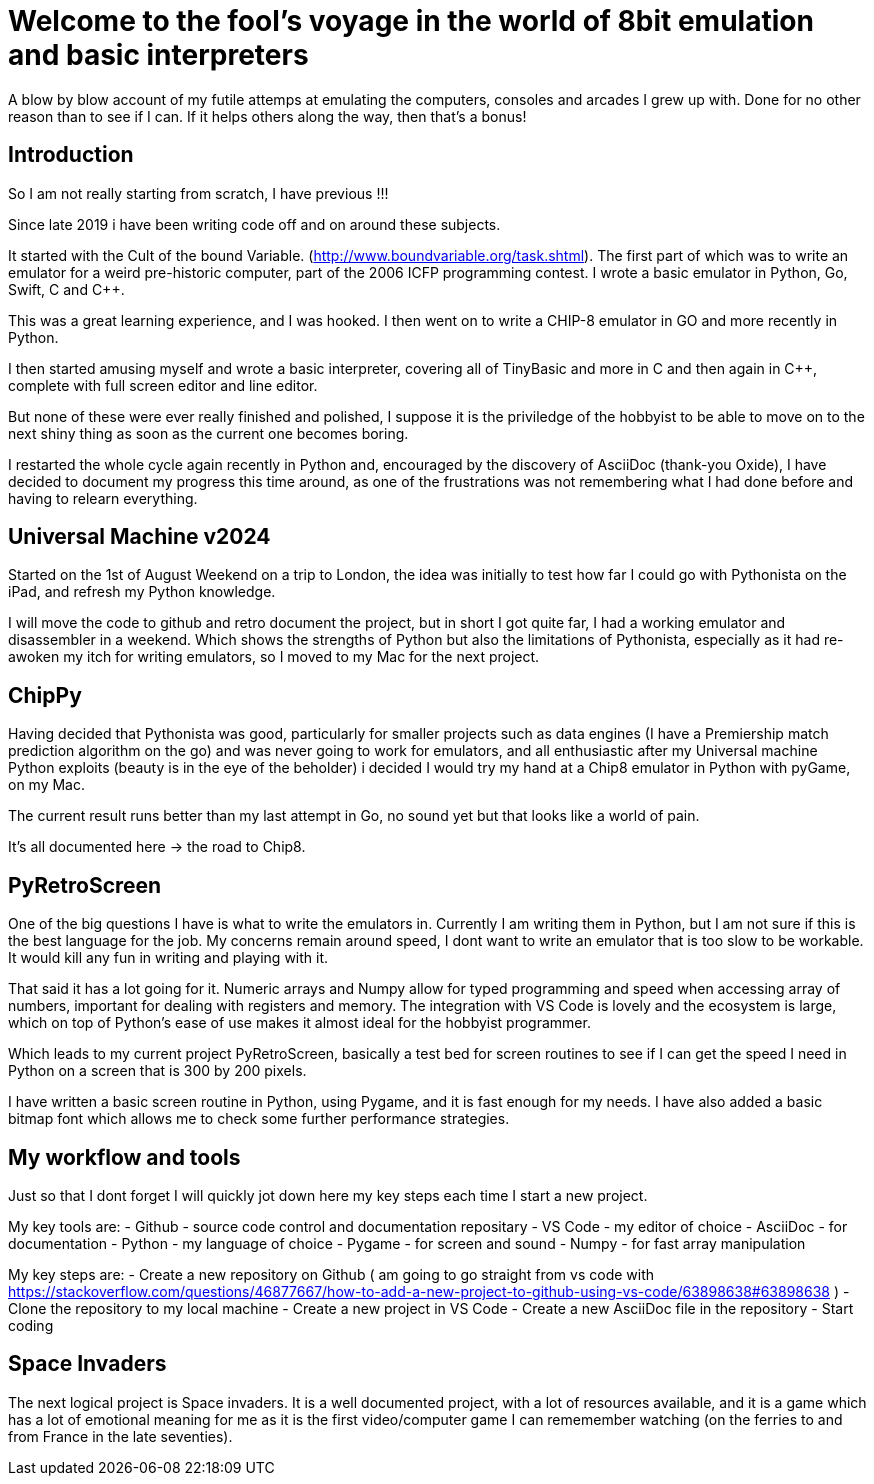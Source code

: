 = Welcome to the fool's voyage in the world of 8bit emulation and basic interpreters

A blow by blow account of my futile attemps at emulating the computers, consoles and arcades I grew up with. Done for no other reason than to see if I can. If it helps others along the way, then that's a bonus!

== Introduction

So I am not really starting from scratch, I have previous !!!

Since late 2019 i have been writing code off and on around these subjects.

It started with the Cult of the bound Variable. (http://www.boundvariable.org/task.shtml). The first part of which was to write an emulator for a weird pre-historic computer, part of the 2006 ICFP programming contest. I wrote a basic emulator in Python, Go, Swift, C and C++.  

This was a great learning experience, and I was hooked. I then went on to write a CHIP-8 emulator in GO and more recently in Python. 

I then started amusing myself and wrote a basic interpreter, covering all of TinyBasic and more in C and then again in  C++, complete with full screen editor and line editor.

But none of these were ever really finished and polished, I suppose it is the priviledge of the hobbyist to be able to move on to the next shiny thing as soon as the current one becomes boring.

I restarted the whole cycle again recently in Python and, encouraged by the discovery of AsciiDoc (thank-you Oxide), I have decided to document my progress this time around, as one of the frustrations was not remembering what I had done before and having to relearn everything.

== Universal Machine v2024

Started on the 1st of August Weekend on a trip to London, the idea was initially to test how far I could go with Pythonista on the iPad, and refresh my Python knowledge.

I will move the code to github and retro document the project, but in short I got quite far, I had a working emulator and disassembler in a weekend. Which shows the strengths of Python but also the limitations of Pythonista, especially as it had re-awoken my itch for writing emulators, so I moved to my Mac for the next project.


== ChipPy

Having decided that Pythonista was good, particularly for smaller projects such as data engines (I have a Premiership match prediction algorithm on the go) and  was never going to work for emulators, and all enthusiastic after my Universal machine Python exploits (beauty is in the eye of the beholder) i decided I would try my hand at a Chip8 emulator in Python with pyGame, on my Mac.

The current result runs better than my last attempt in Go, no sound yet but that looks like a world of pain.

It's all documented here -> the road to Chip8.



== PyRetroScreen

One of the big questions I have is what to write the emulators in. Currently I am writing them in Python, but I am not sure if this is the best language for the job. My concerns remain around speed, I dont want to write an emulator that is too slow to be workable. It would kill any fun in writing and playing with it.

That said it has a lot going for it. Numeric arrays and Numpy allow for typed programming and speed when accessing array of numbers, important for dealing with registers and memory. The integration with VS Code is lovely and the ecosystem is large, which on top of Python's ease of use makes it almost ideal for the hobbyist programmer.

Which leads to my current project PyRetroScreen, basically a test bed for screen routines to see if I can get the speed I need in Python on a screen that is 300 by 200 pixels.

I have written a basic screen routine in Python, using Pygame, and it is fast enough for my needs. I have also added a basic bitmap font which allows me to check some further performance strategies.


== My workflow and tools

Just so that I dont forget I will quickly jot down here my key steps each time I start a new project.

My key tools are:
    - Github - source code control and documentation repositary
    - VS Code - my editor of choice
    - AsciiDoc - for documentation
    - Python - my language of choice
    - Pygame - for screen and sound
    - Numpy - for fast array manipulation

My key steps are:
    - Create a new repository on Github
    ( am going to go straight from vs code with https://stackoverflow.com/questions/46877667/how-to-add-a-new-project-to-github-using-vs-code/63898638#63898638 )
    - Clone the repository to my local machine
    - Create a new project in VS Code
    - Create a new AsciiDoc file in the repository
    - Start coding



== Space Invaders

The next logical project is Space invaders. It is a well documented project, with a lot of resources available, and it is a game which has a lot of emotional meaning for me as it is the first video/computer game I can rememember watching (on the ferries to and from France in the late seventies).